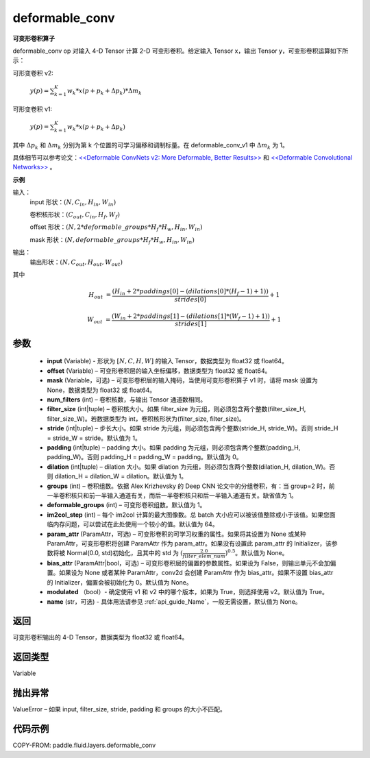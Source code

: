.. _cn_api_fluid_layers_deformable_conv:

deformable_conv
-------------------------------


.. py:function:: paddle.fluid.layers.deformable_conv(input, offset, mask, num_filters, filter_size, stride=1, padding=0, dilation=1, groups=None, deformable_groups=None, im2col_step=None, param_attr=None, bias_attr=None, modulated=True, name=None)




**可变形卷积算子**

deformable_conv op 对输入 4-D Tensor 计算 2-D 可变形卷积。给定输入 Tensor x，输出 Tensor y，可变形卷积运算如下所示：

可形变卷积 v2:

  :math:`y(p) = \sum_{k=1}^{K}{w_k * x(p + p_k + \Delta p_k) * \Delta m_k}`

可形变卷积 v1:

  :math:`y(p) = \sum_{k=1}^{K}{w_k * x(p + p_k + \Delta p_k)}`

其中 :math:`\Delta p_k` 和 :math:`\Delta m_k` 分别为第 k 个位置的可学习偏移和调制标量。在 deformable_conv_v1 中 :math:`\Delta m_k` 为 1。

具体细节可以参考论文：`<<Deformable ConvNets v2: More Deformable, Better Results>> <https://arxiv.org/abs/1811.11168v2>`_ 和 `<<Deformable Convolutional Networks>> <https://arxiv.org/abs/1703.06211>`_ 。

**示例**

输入：
    input 形状：:math:`(N, C_{in}, H_{in}, W_{in})`

    卷积核形状：:math:`(C_{out}, C_{in}, H_f, W_f)`

    offset 形状：:math:`(N, 2 * deformable\_groups * H_f * H_w, H_{in}, W_{in})`

    mask 形状：:math:`(N, deformable\_groups * H_f * H_w, H_{in}, W_{in})`

输出：
    输出形状：:math:`(N, C_{out}, H_{out}, W_{out})`

其中

.. math::

    H_{out}&= \frac{(H_{in} + 2 * paddings[0] - (dilations[0] * (H_f - 1) + 1))}{strides[0]} + 1

    W_{out}&= \frac{(W_{in} + 2 * paddings[1] - (dilations[1] * (W_f - 1) + 1))}{strides[1]} + 1


参数
::::::::::::

    - **input** (Variable) - 形状为 :math:`[N, C, H, W]` 的输入 Tensor，数据类型为 float32 或 float64。
    - **offset** (Variable) – 可变形卷积层的输入坐标偏移，数据类型为 float32 或 float64。
    - **mask** (Variable，可选) – 可变形卷积层的输入掩码，当使用可变形卷积算子 v1 时，请将 mask 设置为 None，数据类型为 float32 或 float64。
    - **num_filters** (int) – 卷积核数，与输出 Tensor 通道数相同。
    - **filter_size** (int|tuple) – 卷积核大小。如果 filter_size 为元组，则必须包含两个整数(filter_size_H, filter_size_W)。若数据类型为 int，卷积核形状为(filter_size, filter_size)。
    - **stride** (int|tuple) – 步长大小。如果 stride 为元组，则必须包含两个整数(stride_H, stride_W)。否则 stride_H = stride_W = stride。默认值为 1。
    - **padding** (int|tuple) – padding 大小。如果 padding 为元组，则必须包含两个整数(padding_H, padding_W)。否则 padding_H = padding_W = padding。默认值为 0。
    - **dilation** (int|tuple) – dilation 大小。如果 dilation 为元组，则必须包含两个整数(dilation_H, dilation_W)。否则 dilation_H = dilation_W = dilation。默认值为 1。
    - **groups** (int) – 卷积组数。依据 Alex Krizhevsky 的 Deep CNN 论文中的分组卷积，有：当 group=2 时，前一半卷积核只和前一半输入通道有关，而后一半卷积核只和后一半输入通道有关。缺省值为 1。
    - **deformable_groups** (int) – 可变形卷积组数。默认值为 1。
    - **im2col_step** (int) – 每个 im2col 计算的最大图像数。总 batch 大小应可以被该值整除或小于该值。如果您面临内存问题，可以尝试在此处使用一个较小的值。默认值为 64。
    - **param_attr** (ParamAttr，可选) – 可变形卷积的可学习权重的属性。如果将其设置为 None 或某种 ParamAttr，可变形卷积将创建 ParamAttr 作为 param_attr。如果没有设置此 param_attr 的 Initializer，该参数将被 Normal(0.0, std)初始化，且其中的 std 为 :math:`(\frac{2.0 }{filter\_elem\_num})^{0.5}`。默认值为 None。
    - **bias_attr** (ParamAttr|bool，可选) – 可变形卷积层的偏置的参数属性。如果设为 False，则输出单元不会加偏置。如果设为 None 或者某种 ParamAttr，conv2d 会创建 ParamAttr 作为 bias_attr。如果不设置 bias_attr 的 Initializer，偏置会被初始化为 0。默认值为 None。
    - **modulated** （bool）- 确定使用 v1 和 v2 中的哪个版本，如果为 True，则选择使用 v2。默认值为 True。
    - **name** (str，可选) - 具体用法请参见 :ref:`api_guide_Name`，一般无需设置，默认值为 None。

返回
::::::::::::
可变形卷积输出的 4-D Tensor，数据类型为 float32 或 float64。

返回类型
::::::::::::
Variable

抛出异常
::::::::::::
ValueError – 如果 input, filter_size, stride, padding 和 groups 的大小不匹配。

代码示例
::::::::::::

COPY-FROM: paddle.fluid.layers.deformable_conv
